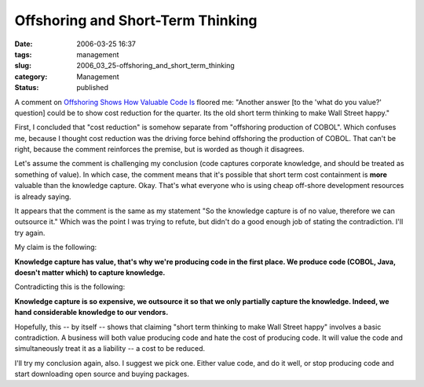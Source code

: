 Offshoring and Short-Term Thinking
==================================

:date: 2006-03-25 16:37
:tags: management
:slug: 2006_03_25-offshoring_and_short_term_thinking
:category: Management
:status: published





A comment on `Offshoring Shows How Valuable Code Is <{filename}/2006/03/2006_03_20-making_pdfs_with_and_without_xsl_fo_revised.rst>`_ floored me: "Another answer [to the 'what
do you value?' question] could be to show cost reduction for the quarter. Its
the old short term thinking to make Wall Street
happy."



First, I concluded that "cost
reduction" is somehow separate from "offshoring production of COBOL".  Which
confuses me, because I thought cost reduction was the driving force behind
offshoring the production of COBOL.  That can't be right, because the comment
reinforces the premise, but is worded as though it
disagrees.



Let's assume the comment is
challenging my conclusion (code captures corporate knowledge, and should be
treated as something of value).   In which case, the comment means that it's
possible that short term cost containment is
**more** 
valuable than the knowledge capture.  Okay.  That's what everyone who is using
cheap off-shore development resources is already saying. 




It appears that the comment is the
same as my statement "So the knowledge capture is of no value, therefore we can
outsource it."  Which was the point I was trying to refute, but didn't do a good
enough job of stating the contradiction.  I'll try
again.



My claim is the
following:



**Knowledge capture has value, that's why we're producing code in the first place.   We produce code (COBOL, Java, doesn't matter which) to capture knowledge.** 



Contradicting this is
the following:



**Knowledge capture is so expensive, we outsource it so that we only partially capture the knowledge.  Indeed, we hand considerable knowledge to our vendors.** 



Hopefully, this -- by
itself -- shows that claiming "short term thinking to make Wall Street happy"
involves a basic contradiction.  A business will both value producing code and
hate the cost of producing code.   It will value the code and simultaneously
treat it as a liability -- a cost to be
reduced.



I'll try my conclusion again,
also.  I suggest we pick one.  Either value code, and do it well, or stop
producing code and start downloading open source and buying
packages.








